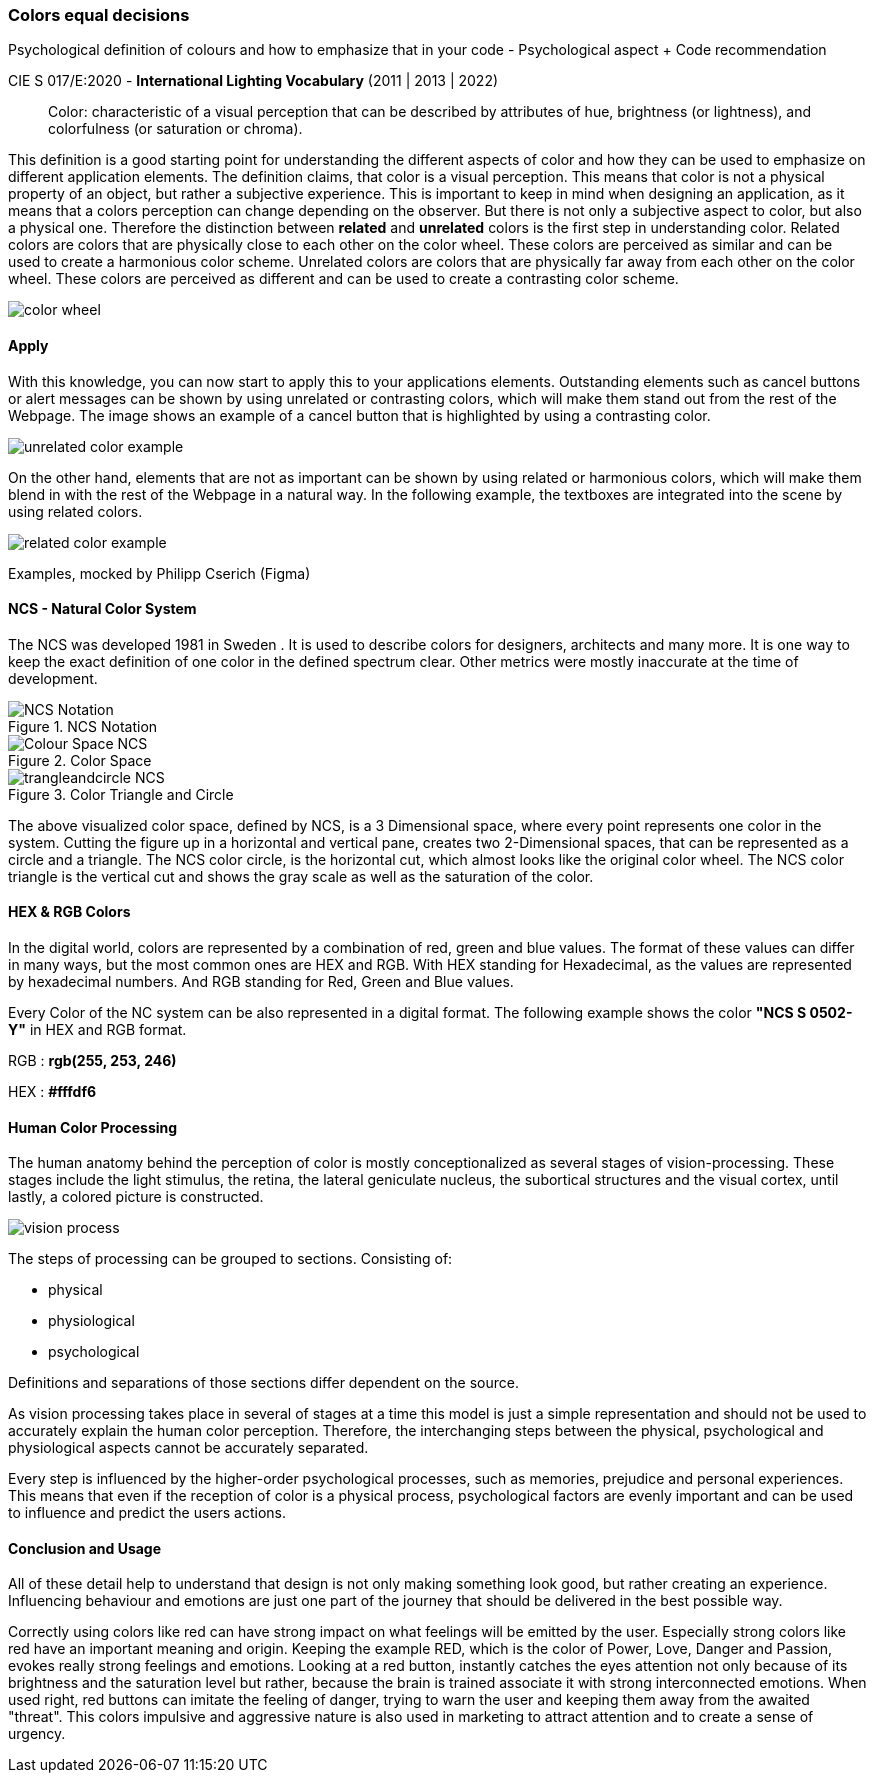 
=== Colors equal decisions
Psychological definition of colours and how to emphasize that in your code - Psychological aspect + Code recommendation

CIE S 017/E:2020 -  *International Lighting Vocabulary* (2011 | 2013 | 2022)

> Color: characteristic of a visual perception that can be described by attributes of hue, brightness (or lightness), and colorfulness (or saturation or chroma).

This definition is a good starting point for understanding the different aspects of color and how they can be used to emphasize on different application elements. The definition claims, that color is a visual perception. This means that color is not a physical property of an object, but rather a subjective experience. This is important to keep in mind when designing an application, as it means that a colors perception can change depending on the observer.
But there is not only a subjective aspect to color, but also a physical one. 
Therefore the distinction between **related** and **unrelated** colors is the first step in understanding color. Related colors are colors that are physically close to each other on the color wheel. These colors are perceived as similar and can be used to create a harmonious color scheme. Unrelated colors are colors that are physically far away from each other on the color wheel. These colors are perceived as different and can be used to create a contrasting color scheme. 

image::/Assets/Images/Cserich_Philipp/color_wheel.png[pdfwidth=1in,color wheel,align=center]

==== **Apply**

With this knowledge, you can now start to apply this to your applications elements. Outstanding elements such as cancel buttons or alert messages can be shown by using unrelated or contrasting colors, which will make them stand out from the rest of the Webpage.
The image shows an example of a cancel button that is highlighted by using a contrasting color.

image::/Assets/Images/Cserich_Philipp/unrelated_color_example.png[pdfwidth=2in]


On the other hand, elements that are not as important can be shown by using related or harmonious colors, which will make them blend in with the rest of the Webpage in a natural way.
In the following example, the textboxes are integrated into the scene by using related colors.

image::/Assets/Images/Cserich_Philipp/related_color_example.png[pdfwidth=2in]

Examples, mocked by Philipp Cserich (Figma)

==== NCS - Natural Color System


The NCS was developed 1981 in Sweden .
It is used to describe colors for designers, architects and many more. It is one way to keep the exact definition of one color in the defined spectrum clear. Other metrics were mostly inaccurate at the time of development.

image::/Assets/Images/Cserich_Philipp/NCS-Notation.jpg[pdfwidth=2.5in,align=center,title=NCS Notation]

image::/Assets/Images/Cserich_Philipp/Colour-Space_NCS.jpg[pdfwidth=3in,align=center,title=Color Space]

image::/Assets/Images/Cserich_Philipp/trangleandcircle_NCS.png[pdfwidth=3in,align=center,title=Color Triangle and Circle]

The above visualized color space, defined by NCS, is a 3 Dimensional space, where every point represents one color in the system.
Cutting the figure up in a horizontal and vertical pane, creates two 2-Dimensional spaces, that can be represented as a circle and a triangle. The NCS color circle, is the horizontal cut, which almost looks like the original color wheel. The NCS color triangle is the vertical cut and shows the gray scale as well as the saturation of the color.



==== HEX & RGB Colors

In the digital world, colors are represented by a combination of red, green and blue values. The format of these values can differ in many ways, but the most common ones are HEX and RGB. With HEX standing for Hexadecimal, as the values are represented by hexadecimal numbers. And RGB standing for Red, Green and Blue values.

Every Color of the NC system can be also represented in a digital format. The following example shows the color **"NCS S 0502-Y"** in HEX and RGB format. 

RGB : **rgb(255, 253, 246)**

HEX : **#fffdf6**

==== Human Color Processing

The human anatomy behind the perception of color is mostly conceptionalized as several stages of vision-processing. These stages include the light stimulus, the retina, the lateral geniculate nucleus, the subortical structures and the visual cortex, until lastly, a colored picture is constructed.

image::/Assets/Images/Cserich_Philipp/vision-process.png[pdfwidth=2in,align=center]

[https://www.color-meanings.com/wp-content/uploads/human-color-vision-process-1024x968.png]

The steps of processing can be grouped to sections. Consisting of:

- physical
- physiological
- psychological

Definitions and separations of those sections differ dependent on the source.

As vision processing takes place in several of stages at a time this model is just a simple representation and should not be used to accurately explain the human color perception. Therefore, the interchanging steps between the physical, psychological and physiological aspects cannot be accurately separated.

Every step is influenced by the higher-order psychological processes, such as memories, prejudice and personal experiences. This means that even if the reception of color is a physical process, psychological factors are evenly important and can be used to influence and predict the users actions.

==== Conclusion and Usage

All of these detail help to understand that design is not only making something look good, but rather creating an experience. Influencing behaviour and emotions are just one part of the journey that should be delivered in the best possible way.

Correctly using colors like red can have strong impact on what feelings will be emitted by the user. Especially strong colors like red have an important meaning and origin. Keeping the example RED, which is the color of Power, Love, Danger and Passion, evokes really strong feelings and emotions. Looking at a red button, instantly catches the eyes attention not only because of its brightness and the saturation level but rather, because the brain is trained associate it with strong interconnected emotions. When used right, red buttons can imitate the feeling of danger, trying to warn the user and keeping them away from the awaited "threat". This colors impulsive and aggressive nature is also used in marketing to attract attention and to create a sense of urgency.
